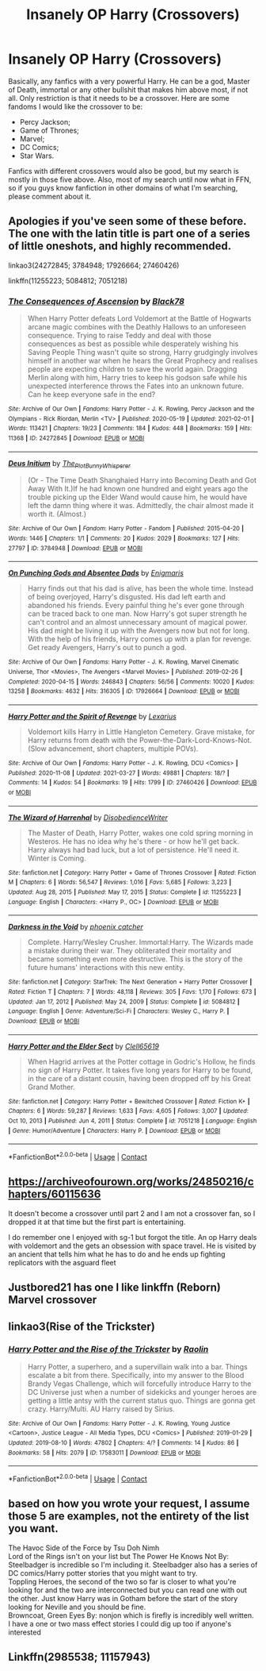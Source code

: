 #+TITLE: Insanely OP Harry (Crossovers)

* Insanely OP Harry (Crossovers)
:PROPERTIES:
:Author: MtariBrazil
:Score: 14
:DateUnix: 1621795374.0
:DateShort: 2021-May-23
:FlairText: Request
:END:
Basically, any fanfics with a very powerful Harry. He can be a god, Master of Death, immortal or any other bullshit that makes him above most, if not all. Only restriction is that it needs to be a crossover. Here are some fandoms I would like the crossover to be:

- Percy Jackson;
- Game of Thrones;
- Marvel;
- DC Comics;
- Star Wars.

Fanfics with different crossovers would also be good, but my search is mostly in those five above. Also, most of my search until now what in FFN, so if you guys know fanfiction in other domains of what I'm searching, please comment about it.


** Apologies if you've seen some of these before. The one with the latin title is part one of a series of little oneshots, and highly recommended.

linkao3(24272845; 3784948; 17926664; 27460426)

linkffn(11255223; 5084812; 7051218)
:PROPERTIES:
:Author: hrmdurr
:Score: 6
:DateUnix: 1621802889.0
:DateShort: 2021-May-24
:END:

*** [[https://archiveofourown.org/works/24272845][*/The Consequences of Ascension/*]] by [[https://www.archiveofourown.org/users/Black78/pseuds/Black78][/Black78/]]

#+begin_quote
  When Harry Potter defeats Lord Voldemort at the Battle of Hogwarts arcane magic combines with the Deathly Hallows to an unforeseen consequence. Trying to raise Teddy and deal with those consequences as best as possible while desperately wishing his Saving People Thing wasn't quite so strong, Harry grudgingly involves himself in another war when he hears the Great Prophecy and realises people are expecting children to save the world again. Dragging Merlin along with him, Harry tries to keep his godson safe while his unexpected interference throws the Fates into an unknown future. Can he keep everyone safe in the end?
#+end_quote

^{/Site/:} ^{Archive} ^{of} ^{Our} ^{Own} ^{*|*} ^{/Fandoms/:} ^{Harry} ^{Potter} ^{-} ^{J.} ^{K.} ^{Rowling,} ^{Percy} ^{Jackson} ^{and} ^{the} ^{Olympians} ^{-} ^{Rick} ^{Riordan,} ^{Merlin} ^{<TV>} ^{*|*} ^{/Published/:} ^{2020-05-19} ^{*|*} ^{/Updated/:} ^{2021-02-01} ^{*|*} ^{/Words/:} ^{113421} ^{*|*} ^{/Chapters/:} ^{19/23} ^{*|*} ^{/Comments/:} ^{184} ^{*|*} ^{/Kudos/:} ^{448} ^{*|*} ^{/Bookmarks/:} ^{159} ^{*|*} ^{/Hits/:} ^{11368} ^{*|*} ^{/ID/:} ^{24272845} ^{*|*} ^{/Download/:} ^{[[https://archiveofourown.org/downloads/24272845/The%20Consequences%20of.epub?updated_at=1620834530][EPUB]]} ^{or} ^{[[https://archiveofourown.org/downloads/24272845/The%20Consequences%20of.mobi?updated_at=1620834530][MOBI]]}

--------------

[[https://archiveofourown.org/works/3784948][*/Deus Initium/*]] by [[https://www.archiveofourown.org/users/The_Plot_Bunny_Whisperer/pseuds/The_Plot_Bunny_Whisperer][/The_Plot_Bunny_Whisperer/]]

#+begin_quote
  (Or - The Time Death Shanghaied Harry into Becoming Death and Got Away With It.)If he had known one hundred and eight years ago the trouble picking up the Elder Wand would cause him, he would have left the damn thing where it was. Admittedly, the chair almost made it worth it. (Almost.)
#+end_quote

^{/Site/:} ^{Archive} ^{of} ^{Our} ^{Own} ^{*|*} ^{/Fandom/:} ^{Harry} ^{Potter} ^{-} ^{Fandom} ^{*|*} ^{/Published/:} ^{2015-04-20} ^{*|*} ^{/Words/:} ^{1446} ^{*|*} ^{/Chapters/:} ^{1/1} ^{*|*} ^{/Comments/:} ^{20} ^{*|*} ^{/Kudos/:} ^{2029} ^{*|*} ^{/Bookmarks/:} ^{127} ^{*|*} ^{/Hits/:} ^{27797} ^{*|*} ^{/ID/:} ^{3784948} ^{*|*} ^{/Download/:} ^{[[https://archiveofourown.org/downloads/3784948/Deus%20Initium.epub?updated_at=1621463953][EPUB]]} ^{or} ^{[[https://archiveofourown.org/downloads/3784948/Deus%20Initium.mobi?updated_at=1621463953][MOBI]]}

--------------

[[https://archiveofourown.org/works/17926664][*/On Punching Gods and Absentee Dads/*]] by [[https://www.archiveofourown.org/users/Enigmaris/pseuds/Enigmaris][/Enigmaris/]]

#+begin_quote
  Harry finds out that his dad is alive, has been the whole time. Instead of being overjoyed, Harry's disgusted. His dad left earth and abandoned his friends. Every painful thing he's ever gone through can be traced back to one man. Now Harry's got super strength he can't control and an almost unnecessary amount of magical power. His dad might be living it up with the Avengers now but not for long. With the help of his friends, Harry comes up with a plan for revenge. Get ready Avengers, Harry's out to punch a god.
#+end_quote

^{/Site/:} ^{Archive} ^{of} ^{Our} ^{Own} ^{*|*} ^{/Fandoms/:} ^{Harry} ^{Potter} ^{-} ^{J.} ^{K.} ^{Rowling,} ^{Marvel} ^{Cinematic} ^{Universe,} ^{Thor} ^{<Movies>,} ^{The} ^{Avengers} ^{<Marvel} ^{Movies>} ^{*|*} ^{/Published/:} ^{2019-02-26} ^{*|*} ^{/Completed/:} ^{2020-04-15} ^{*|*} ^{/Words/:} ^{246843} ^{*|*} ^{/Chapters/:} ^{56/56} ^{*|*} ^{/Comments/:} ^{10020} ^{*|*} ^{/Kudos/:} ^{13258} ^{*|*} ^{/Bookmarks/:} ^{4632} ^{*|*} ^{/Hits/:} ^{316305} ^{*|*} ^{/ID/:} ^{17926664} ^{*|*} ^{/Download/:} ^{[[https://archiveofourown.org/downloads/17926664/On%20Punching%20Gods%20and.epub?updated_at=1621736720][EPUB]]} ^{or} ^{[[https://archiveofourown.org/downloads/17926664/On%20Punching%20Gods%20and.mobi?updated_at=1621736720][MOBI]]}

--------------

[[https://archiveofourown.org/works/27460426][*/Harry Potter and the Spirit of Revenge/*]] by [[https://www.archiveofourown.org/users/Lexarius/pseuds/Lexarius][/Lexarius/]]

#+begin_quote
  Voldemort kills Harry in Little Hangleton Cemetery. Grave mistake, for Harry returns from death with the Power-the-Dark-Lord-Knows-Not.(Slow advancement, short chapters, multiple POVs).
#+end_quote

^{/Site/:} ^{Archive} ^{of} ^{Our} ^{Own} ^{*|*} ^{/Fandoms/:} ^{Harry} ^{Potter} ^{-} ^{J.} ^{K.} ^{Rowling,} ^{DCU} ^{<Comics>} ^{*|*} ^{/Published/:} ^{2020-11-08} ^{*|*} ^{/Updated/:} ^{2021-03-27} ^{*|*} ^{/Words/:} ^{49881} ^{*|*} ^{/Chapters/:} ^{18/?} ^{*|*} ^{/Comments/:} ^{14} ^{*|*} ^{/Kudos/:} ^{54} ^{*|*} ^{/Bookmarks/:} ^{19} ^{*|*} ^{/Hits/:} ^{1799} ^{*|*} ^{/ID/:} ^{27460426} ^{*|*} ^{/Download/:} ^{[[https://archiveofourown.org/downloads/27460426/Harry%20Potter%20and%20the.epub?updated_at=1616911059][EPUB]]} ^{or} ^{[[https://archiveofourown.org/downloads/27460426/Harry%20Potter%20and%20the.mobi?updated_at=1616911059][MOBI]]}

--------------

[[https://www.fanfiction.net/s/11255223/1/][*/The Wizard of Harrenhal/*]] by [[https://www.fanfiction.net/u/1228238/DisobedienceWriter][/DisobedienceWriter/]]

#+begin_quote
  The Master of Death, Harry Potter, wakes one cold spring morning in Westeros. He has no idea why he's there - or how he'll get back. Harry always had bad luck, but a lot of persistence. He'll need it. Winter is Coming.
#+end_quote

^{/Site/:} ^{fanfiction.net} ^{*|*} ^{/Category/:} ^{Harry} ^{Potter} ^{+} ^{Game} ^{of} ^{Thrones} ^{Crossover} ^{*|*} ^{/Rated/:} ^{Fiction} ^{M} ^{*|*} ^{/Chapters/:} ^{6} ^{*|*} ^{/Words/:} ^{56,547} ^{*|*} ^{/Reviews/:} ^{1,016} ^{*|*} ^{/Favs/:} ^{5,685} ^{*|*} ^{/Follows/:} ^{3,223} ^{*|*} ^{/Updated/:} ^{Aug} ^{28,} ^{2015} ^{*|*} ^{/Published/:} ^{May} ^{17,} ^{2015} ^{*|*} ^{/Status/:} ^{Complete} ^{*|*} ^{/id/:} ^{11255223} ^{*|*} ^{/Language/:} ^{English} ^{*|*} ^{/Characters/:} ^{<Harry} ^{P.,} ^{OC>} ^{*|*} ^{/Download/:} ^{[[http://www.ff2ebook.com/old/ffn-bot/index.php?id=11255223&source=ff&filetype=epub][EPUB]]} ^{or} ^{[[http://www.ff2ebook.com/old/ffn-bot/index.php?id=11255223&source=ff&filetype=mobi][MOBI]]}

--------------

[[https://www.fanfiction.net/s/5084812/1/][*/Darkness in the Void/*]] by [[https://www.fanfiction.net/u/468737/phoenix-catcher][/phoenix catcher/]]

#+begin_quote
  Complete. Harry/Wesley Crusher. Immortal:Harry. The Wizards made a mistake during their war. They obliterated their mortality and became something even more destructive. This is the story of the future humans' interactions with this new entity.
#+end_quote

^{/Site/:} ^{fanfiction.net} ^{*|*} ^{/Category/:} ^{StarTrek:} ^{The} ^{Next} ^{Generation} ^{+} ^{Harry} ^{Potter} ^{Crossover} ^{*|*} ^{/Rated/:} ^{Fiction} ^{T} ^{*|*} ^{/Chapters/:} ^{7} ^{*|*} ^{/Words/:} ^{48,118} ^{*|*} ^{/Reviews/:} ^{305} ^{*|*} ^{/Favs/:} ^{1,170} ^{*|*} ^{/Follows/:} ^{673} ^{*|*} ^{/Updated/:} ^{Jan} ^{17,} ^{2012} ^{*|*} ^{/Published/:} ^{May} ^{24,} ^{2009} ^{*|*} ^{/Status/:} ^{Complete} ^{*|*} ^{/id/:} ^{5084812} ^{*|*} ^{/Language/:} ^{English} ^{*|*} ^{/Genre/:} ^{Adventure/Sci-Fi} ^{*|*} ^{/Characters/:} ^{Wesley} ^{C.,} ^{Harry} ^{P.} ^{*|*} ^{/Download/:} ^{[[http://www.ff2ebook.com/old/ffn-bot/index.php?id=5084812&source=ff&filetype=epub][EPUB]]} ^{or} ^{[[http://www.ff2ebook.com/old/ffn-bot/index.php?id=5084812&source=ff&filetype=mobi][MOBI]]}

--------------

[[https://www.fanfiction.net/s/7051218/1/][*/Harry Potter and the Elder Sect/*]] by [[https://www.fanfiction.net/u/1298529/Clell65619][/Clell65619/]]

#+begin_quote
  When Hagrid arrives at the Potter cottage in Godric's Hollow, he finds no sign of Harry Potter. It takes five long years for Harry to be found, in the care of a distant cousin, having been dropped off by his Great Grand Mother.
#+end_quote

^{/Site/:} ^{fanfiction.net} ^{*|*} ^{/Category/:} ^{Harry} ^{Potter} ^{+} ^{Bewitched} ^{Crossover} ^{*|*} ^{/Rated/:} ^{Fiction} ^{K+} ^{*|*} ^{/Chapters/:} ^{6} ^{*|*} ^{/Words/:} ^{59,287} ^{*|*} ^{/Reviews/:} ^{1,633} ^{*|*} ^{/Favs/:} ^{4,605} ^{*|*} ^{/Follows/:} ^{3,007} ^{*|*} ^{/Updated/:} ^{Oct} ^{10,} ^{2013} ^{*|*} ^{/Published/:} ^{Jun} ^{4,} ^{2011} ^{*|*} ^{/Status/:} ^{Complete} ^{*|*} ^{/id/:} ^{7051218} ^{*|*} ^{/Language/:} ^{English} ^{*|*} ^{/Genre/:} ^{Humor/Adventure} ^{*|*} ^{/Characters/:} ^{Harry} ^{P.} ^{*|*} ^{/Download/:} ^{[[http://www.ff2ebook.com/old/ffn-bot/index.php?id=7051218&source=ff&filetype=epub][EPUB]]} ^{or} ^{[[http://www.ff2ebook.com/old/ffn-bot/index.php?id=7051218&source=ff&filetype=mobi][MOBI]]}

--------------

*FanfictionBot*^{2.0.0-beta} | [[https://github.com/FanfictionBot/reddit-ffn-bot/wiki/Usage][Usage]] | [[https://www.reddit.com/message/compose?to=tusing][Contact]]
:PROPERTIES:
:Author: FanfictionBot
:Score: 7
:DateUnix: 1621802927.0
:DateShort: 2021-May-24
:END:


** [[https://archiveofourown.org/works/24850216/chapters/60115636]]

It doesn't become a crossover until part 2 and I am not a crossover fan, so I dropped it at that time but the first part is entertaining.

I do remember one I enjoyed with sg-1 but forgot the title. An op Harry deals with voldemort and the gets an obsession with space travel. He is visited by an ancient that tells him what he has to do and he ends up fighting replicators with the asguard fleet
:PROPERTIES:
:Author: mlatu315
:Score: 3
:DateUnix: 1621820973.0
:DateShort: 2021-May-24
:END:


** Justbored21 has one I like linkffn (Reborn) Marvel crossover
:PROPERTIES:
:Author: Impliedllama
:Score: 3
:DateUnix: 1621825577.0
:DateShort: 2021-May-24
:END:


** linkao3(Rise of the Trickster)
:PROPERTIES:
:Author: horrorshowjack
:Score: 3
:DateUnix: 1621826423.0
:DateShort: 2021-May-24
:END:

*** [[https://archiveofourown.org/works/17583011][*/Harry Potter and the Rise of the Trickster/*]] by [[https://www.archiveofourown.org/users/Raolin/pseuds/Raolin][/Raolin/]]

#+begin_quote
  Harry Potter, a superhero, and a supervillain walk into a bar. Things escalate a bit from there. Specifically, into my answer to the Blood Brandy Vegas Challenge, which will forcefully introduce Harry to the DC Universe just when a number of sidekicks and younger heroes are getting a little antsy with the current status quo. Things are gonna get crazy. Harry/Multi. AU Harry raised by Sirius.
#+end_quote

^{/Site/:} ^{Archive} ^{of} ^{Our} ^{Own} ^{*|*} ^{/Fandoms/:} ^{Harry} ^{Potter} ^{-} ^{J.} ^{K.} ^{Rowling,} ^{Young} ^{Justice} ^{<Cartoon>,} ^{Justice} ^{League} ^{-} ^{All} ^{Media} ^{Types,} ^{DCU} ^{<Comics>} ^{*|*} ^{/Published/:} ^{2019-01-29} ^{*|*} ^{/Updated/:} ^{2019-08-10} ^{*|*} ^{/Words/:} ^{47802} ^{*|*} ^{/Chapters/:} ^{4/?} ^{*|*} ^{/Comments/:} ^{14} ^{*|*} ^{/Kudos/:} ^{86} ^{*|*} ^{/Bookmarks/:} ^{58} ^{*|*} ^{/Hits/:} ^{2079} ^{*|*} ^{/ID/:} ^{17583011} ^{*|*} ^{/Download/:} ^{[[https://archiveofourown.org/downloads/17583011/Harry%20Potter%20and%20the.epub?updated_at=1565385748][EPUB]]} ^{or} ^{[[https://archiveofourown.org/downloads/17583011/Harry%20Potter%20and%20the.mobi?updated_at=1565385748][MOBI]]}

--------------

*FanfictionBot*^{2.0.0-beta} | [[https://github.com/FanfictionBot/reddit-ffn-bot/wiki/Usage][Usage]] | [[https://www.reddit.com/message/compose?to=tusing][Contact]]
:PROPERTIES:
:Author: FanfictionBot
:Score: 2
:DateUnix: 1621826443.0
:DateShort: 2021-May-24
:END:


** based on how you wrote your request, I assume those 5 are examples, not the entirety of the list you want.

The Havoc Side of the Force by Tsu Doh Nimh\\
Lord of the Rings isn't on your list but The Power He Knows Not By: Steelbadger is incredible so I'm including it. Steelbadger also has a series of DC comics/Harry potter stories that you might want to try.\\
Toppling Heroes, the second of the two so far is closer to what you're looking for and the two are interconnected but you can read one with out the other. Just know Harry was in Gotham before the start of the story looking for Neville and you should be fine.\\
Browncoat, Green Eyes By: nonjon which is firefly is incredibly well written.\\
I have a one or two mass effect stories I could dig up too if anyone's interested
:PROPERTIES:
:Author: Avardian715
:Score: 2
:DateUnix: 1621842307.0
:DateShort: 2021-May-24
:END:


** Linkffn(2985538; 11157943)
:PROPERTIES:
:Author: Avardian715
:Score: 1
:DateUnix: 1621846691.0
:DateShort: 2021-May-24
:END:
